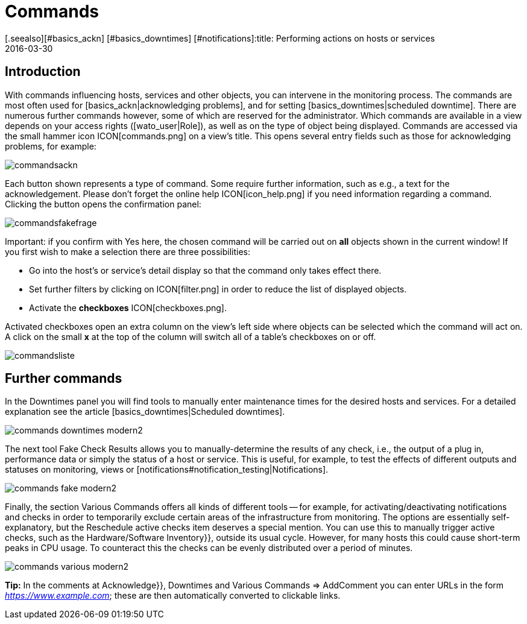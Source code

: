 = Commands
:revdate: 2016-03-30
[.seealso][#basics_ackn] [#basics_downtimes] [#notifications]:title: Performing actions on hosts or services
:description: In an operating environment you need to continuously react to events. Learn here how to interact with a monitored object in checkmk.


== Introduction

With commands influencing hosts, services and other objects,
you can intervene in the monitoring process.
The commands are most often used for [basics_ackn|acknowledging problems], and for setting
[basics_downtimes|scheduled downtime]. There are numerous further commands
however, some of which are reserved for the administrator. Which commands
are available in a view depends on your access rights ([wato_user|Role]),
as well as on the type of object being displayed. Commands are accessed
via the small hammer icon ICON[commands.png] on a view’s title. This opens
several entry fields such as those for acknowledging problems, for example:

image::bilder/commandsackn.png[]

Each button shown represents a type of command. Some require further
information, such as e.g., a text for the acknowledgement. Please don’t forget
the online help ICON[icon_help.png] if you need information regarding a
command. Clicking the button opens the confirmation panel:

image::bilder/commandsfakefrage.png[]

Important: if you confirm with [.guihints]#Yes# here, the chosen command will be
carried out on *all* objects shown in the current window! If you first
wish to make a selection there are three possibilities:

* Go into the host’s or service’s detail display so that the command only takes effect there.
* Set further filters by clicking on ICON[filter.png] in order to reduce the list of displayed objects.
* Activate the *checkboxes* ICON[checkboxes.png].

Activated checkboxes open an extra column on the view’s left side where objects
can be selected which the command will act on. A click on the small *x*
at the top of the column will switch all of a table’s checkboxes on or off.

image::bilder/commandsliste.png[align=border]

== Further commands
In the [.guihints]#Downtimes# panel you will find tools to manually enter maintenance times for
the desired hosts and services. For a detailed explanation see the article
[basics_downtimes|Scheduled downtimes].

image::bilder/commands_downtimes_modern2.png[]

The next tool [.guihints]#Fake Check Results# allows you to manually-determine the results of
any check, i.e., the output of a plug in, performance data or simply the status of a
host or service. This is useful, for example, to test the effects of different outputs
and statuses on monitoring, views or [notifications#notification_testing|Notifications].

image::bilder/commands_fake_modern2.png[]

Finally, the section [.guihints]#Various Commands# offers all kinds of different tools -- for
example, for activating/deactivating notifications and checks in order to temporarily
exclude certain areas of the infrastructure from monitoring. The options are essentially
self-explanatory, but the [.guihints]#Reschedule active checks# item deserves a special mention.
You can use this to manually trigger active checks, such as the
[.guihints]#Hardware/Software Inventory}},# outside its usual cycle. However, for many hosts this
could cause short-term peaks in CPU usage. To counteract this the checks can be evenly
distributed over a period of minutes.

image::bilder/commands_various_modern2.png[]

*Tip:* In the comments at [.guihints]#Acknowledge}},# [.guihints]#Downtimes# and
[.guihints]#Various Commands => AddComment# you can enter URLs in the form
_https://www.example.com_; these are then automatically converted to clickable
links.
